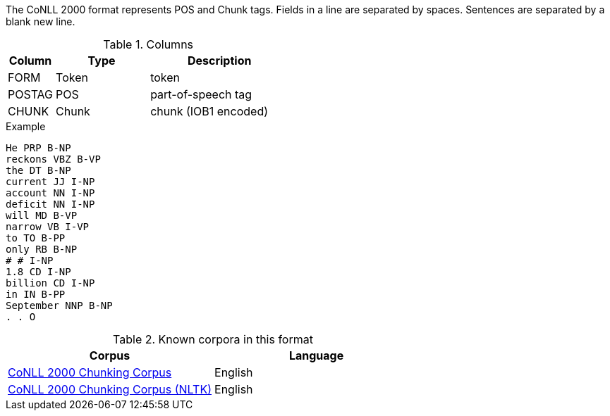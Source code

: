// Copyright 2018
// Ubiquitous Knowledge Processing (UKP) Lab
// Technische Universität Darmstadt
// 
// Licensed under the Apache License, Version 2.0 (the "License");
// you may not use this file except in compliance with the License.
// You may obtain a copy of the License at
// 
// http://www.apache.org/licenses/LICENSE-2.0
// 
// Unless required by applicable law or agreed to in writing, software
// distributed under the License is distributed on an "AS IS" BASIS,
// WITHOUT WARRANTIES OR CONDITIONS OF ANY KIND, either express or implied.
// See the License for the specific language governing permissions and
// limitations under the License.

The CoNLL 2000 format represents POS and Chunk tags. Fields in a line are separated by spaces. 
Sentences are separated by a blank new line.

.Columns
[cols="1,2,3", options="header"]
|====
| Column | Type         | Description
| FORM   
| Token        
| token

| POSTAG 
| POS          
| part-of-speech tag

| CHUNK  
| Chunk
| chunk (IOB1 encoded)
|====

.Example
[source,text,tabsize=0]
----
He PRP B-NP
reckons VBZ B-VP
the DT B-NP
current JJ I-NP
account NN I-NP
deficit NN I-NP
will MD B-VP
narrow VB I-VP
to TO B-PP
only RB B-NP
# # I-NP
1.8 CD I-NP
billion CD I-NP
in IN B-PP
September NNP B-NP
. . O
----

.Known corpora in this format
[cols="2*", options="header"]
|====
| Corpus 
| Language

| link:http://www.cnts.ua.ac.be/conll2000/chunking/[CoNLL 2000 Chunking Corpus]
| English

| link:http://nltk.org/nltk_data/[CoNLL 2000 Chunking Corpus (NLTK)] 
| English

|====
